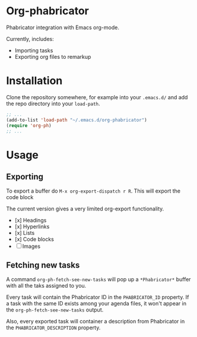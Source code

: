 * Org-phabricator

  Phabricator integration with Emacs org-mode.

  Currently, includes:

  - Importing tasks
  - Exporting org files to remarkup

* Installation

  Clone the repository somewhere, for example into your =.emacs.d/=
  and add the repo directory into your =load-path=.

  #+NAME: .emacs
  #+begin_src emacs-lisp :exports code
    ;; ...
    (add-to-list 'load-path "~/.emacs.d/org-phabricator")
    (require 'org-ph)
    ;; ...
  #+end_src

* Usage

** Exporting

   To export a buffer do =M-x org-export-dispatch r R=. This will
   export the code block

   The current version gives a very limited org-export functionality.

   - [x] Headings
   - [x] Hyperlinks
   - [x] Lists
   - [x] Code blocks
   - [ ] Images

** Fetching new tasks

   A command =org-ph-fetch-see-new-tasks= will pop up a
   =*Phabricator*= buffer with all the taks assigned to you.

   Every task will contain the Phabricator ID in the =PHABRICATOR_ID=
   property. If a task with the same ID exists among your agenda
   files, it won't appear in the =org-ph-fetch-see-new-tasks= output.

   Also, every exported task will container a description from
   Phabricator in the =PHABRICATOR_DESCRIPTION= property.
